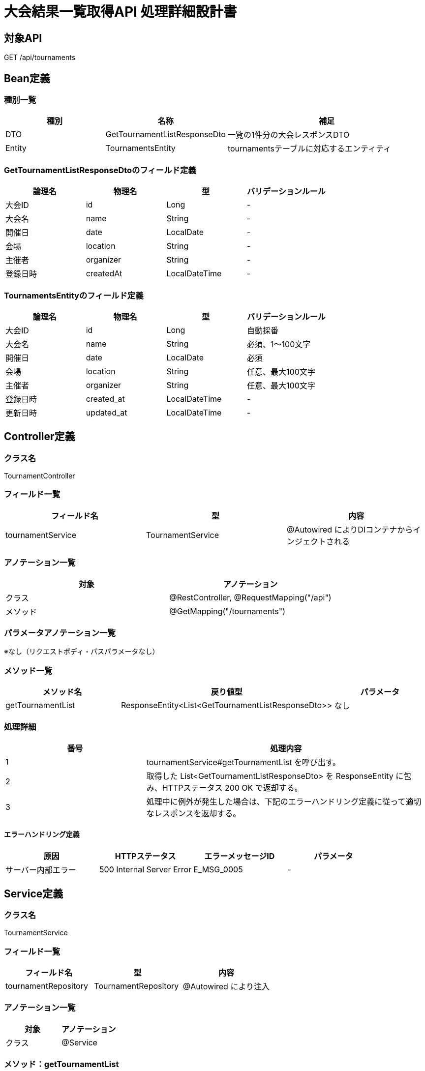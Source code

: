 = 大会結果一覧取得API 処理詳細設計書

== 対象API
GET /api/tournaments

== Bean定義

=== 種別一覧

[cols="1,1,2", options="header"]
|===
| 種別 | 名称                          | 補足

| DTO  | GetTournamentListResponseDto  | 一覧の1件分の大会レスポンスDTO
| Entity | TournamentsEntity           | tournamentsテーブルに対応するエンティティ
|===

=== GetTournamentListResponseDtoのフィールド定義

[cols="1,1,1,1", options="header"]
|===
| 論理名       | 物理名       | 型              | バリデーションルール

| 大会ID       | id           | Long            | -
| 大会名       | name         | String          | -
| 開催日       | date         | LocalDate       | -
| 会場         | location     | String          | -
| 主催者       | organizer    | String          | -
| 登録日時     | createdAt    | LocalDateTime   | -
|===

=== TournamentsEntityのフィールド定義

[cols="1,1,1,1", options="header"]
|===
| 論理名       | 物理名       | 型              | バリデーションルール

| 大会ID       | id           | Long            | 自動採番
| 大会名       | name         | String          | 必須、1〜100文字
| 開催日       | date         | LocalDate       | 必須
| 会場         | location     | String          | 任意、最大100文字
| 主催者       | organizer    | String          | 任意、最大100文字
| 登録日時     | created_at   | LocalDateTime   | -
| 更新日時     | updated_at   | LocalDateTime   | -
|===

== Controller定義

=== クラス名
TournamentController

=== フィールド一覧

[cols="1,1,1", options="header"]
|===
| フィールド名          | 型                     | 内容

| tournamentService     | TournamentService      | @Autowired によりDIコンテナからインジェクトされる
|===

=== アノテーション一覧

[cols="1,1", options="header"]
|===
| 対象     | アノテーション

| クラス   | @RestController, @RequestMapping("/api")
| メソッド | @GetMapping("/tournaments")
|===

=== パラメータアノテーション一覧

※なし（リクエストボディ・パスパラメータなし）

=== メソッド一覧

[cols="1,1,1", options="header"]
|===
| メソッド名            | 戻り値型                                 | パラメータ

| getTournamentList     | ResponseEntity<List<GetTournamentListResponseDto>> | なし
|===

=== 処理詳細

[cols="1,2", options="header"]
|===
| 番号 | 処理内容

| 1 | tournamentService#getTournamentList を呼び出す。
| 2 | 取得した List<GetTournamentListResponseDto> を ResponseEntity に包み、HTTPステータス 200 OK で返却する。
| 3 | 処理中に例外が発生した場合は、下記のエラーハンドリング定義に従って適切なレスポンスを返却する。
|===

==== エラーハンドリング定義

[cols="1,1,1,1", options="header"]
|===
| 原因                 | HTTPステータス                  | エラーメッセージID | パラメータ

| サーバー内部エラー   | 500 Internal Server Error       | E_MSG_0005         | -
|===

== Service定義

=== クラス名
TournamentService

=== フィールド一覧

[cols="1,1,1", options="header"]
|===
| フィールド名           | 型                     | 内容

| tournamentRepository   | TournamentRepository   | @Autowired により注入
|===

=== アノテーション一覧

[cols="1,1", options="header"]
|===
| 対象 | アノテーション

| クラス | @Service
|===

=== メソッド：getTournamentList

[cols="1,1,1", options="header"]
|===
| メソッド名           | 戻り値型                               | パラメータ

| getTournamentList    | List<GetTournamentListResponseDto>     | なし
|===

==== 処理詳細

[cols="1,2", options="header"]
|===
| 番号 | 処理内容

| 1 | tournamentRepository#findAll を呼び出して、全件の TournamentsEntity を取得する。
| 2 | 各エンティティを GetTournamentListResponseDto に変換し、リスト化する。
| 3 | 変換結果を呼び出し元に返却する。
| 4 | その他の例外が発生した場合は、500 エラー `E_MSG_0005` を返却する。
|===

== Repository定義

=== リポジトリ名
TournamentRepository（extends JpaRepository<TournamentsEntity, Long>）

=== メソッド：findAll

[cols="1,1,1", options="header"]
|===
| メソッド名 | パラメータ | 戻り値型

| findAll    | なし       | List<TournamentsEntity>
|===

==== クエリ定義

[source,sql]
----
SELECT * FROM tournaments;
----
